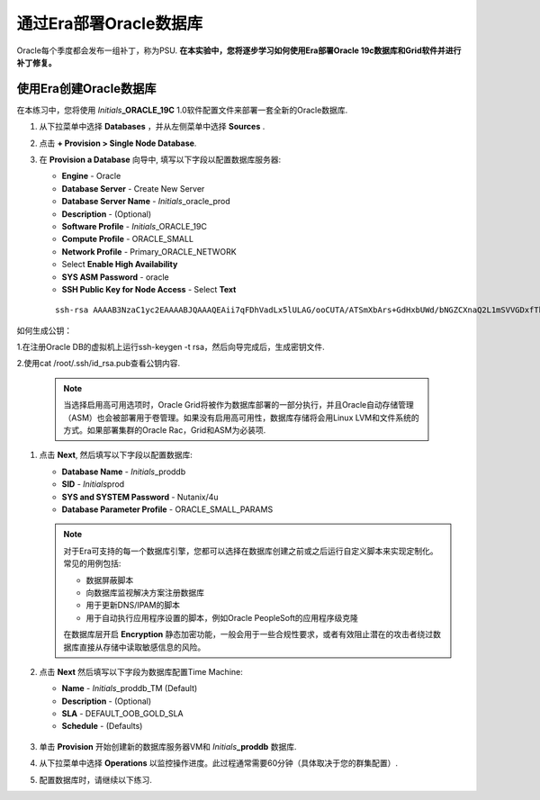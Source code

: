 .. _部署Oracle Era:

-------------------------
通过Era部署Oracle数据库
-------------------------

Oracle每个季度都会发布一组补丁，称为PSU. **在本实验中，您将逐步学习如何使用Era部署Oracle 19c数据库和Grid软件并进行补丁修复。** 

使用Era创建Oracle数据库
+++++++++++++++++++++++++++++

在本练习中，您将使用 *Initials*\ **_ORACLE_19C** 1.0软件配置文件来部署一套全新的Oracle数据库.

#. 从下拉菜单中选择 **Databases** ，并从左侧菜单中选择 **Sources** .

#. 点击 **+ Provision > Single Node Database**.

#. 在 **Provision a Database** 向导中, 填写以下字段以配置数据库服务器:

   - **Engine** - Oracle
   - **Database Server** - Create New Server
   - **Database Server Name** - *Initials*\ _oracle_prod
   - **Description** - (Optional)
   - **Software Profile** - *Initials*\ _ORACLE_19C
   - **Compute Profile** - ORACLE_SMALL
   - **Network Profile** - Primary_ORACLE_NETWORK
   - Select **Enable High Availability**
   - **SYS ASM Password** - oracle
   - **SSH Public Key for Node Access** - Select **Text**

   ::

      ssh-rsa AAAAB3NzaC1yc2EAAAABJQAAAQEAii7qFDhVadLx5lULAG/ooCUTA/ATSmXbArs+GdHxbUWd/bNGZCXnaQ2L1mSVVGDxfTbSaTJ3En3tVlMtD2RjZPdhqWESCaoj2kXLYSiNDS9qz3SK6h822je/f9O9CzCTrw2XGhnDVwmNraUvO5wmQObCDthTXc72PcBOd6oa4ENsnuY9HtiETg29TZXgCYPFXipLBHSZYkBmGgccAeY9dq5ywiywBJLuoSovXkkRJk3cd7GyhCRIwYzqfdgSmiAMYgJLrz/UuLxatPqXts2D8v1xqR9EPNZNzgd4QHK4of1lqsNRuz2SxkwqLcXSw0mGcAL8mIwVpzhPzwmENC5Orw==

如何生成公钥：

1.在注册Oracle DB的虚拟机上运行ssh-keygen -t rsa，然后向导完成后，生成密钥文件.

2.使用cat /root/.ssh/id_rsa.pub查看公钥内容.


   .. note::

         当选择启用高可用选项时，Oracle Grid将被作为数据库部署的一部分执行，并且Oracle自动存储管理（ASM）也会被部署用于卷管理。如果没有启用高可用性，数据库存储将会用Linux LVM和文件系统的方式。如果部署集群的Oracle Rac，Grid和ASM为必装项.

   .. figure:: images/4.png

#. 点击 **Next**, 然后填写以下字段以配置数据库:

   -  **Database Name** - *Initials*\ _proddb
   -  **SID** - *Initials*\ prod
   -  **SYS and SYSTEM Password** - Nutanix/4u
   -  **Database Parameter Profile** - ORACLE_SMALL_PARAMS

   .. figure:: images/5.png

   .. note::

      对于Era可支持的每一个数据库引擎，您都可以选择在数据库创建之前或之后运行自定义脚本来实现定制化。常见的用例包括:

      - 数据屏蔽脚本
      - 向数据库监视解决方案注册数据库
      - 用于更新DNS/IPAM的脚本
      - 用于自动执行应用程序设置的脚本，例如Oracle PeopleSoft的应用程序级克隆

      在数据库层开启 **Encryption** 静态加密功能，一般会用于一些合规性要求，或者有效阻止潜在的攻击者绕过数据库直接从存储中读取敏感信息的风险。


#. 点击 **Next** 然后填写以下字段为数据库配置Time Machine:

   - **Name** - *Initials*\ _proddb_TM (Default)
   - **Description** - (Optional)
   - **SLA** - DEFAULT_OOB_GOLD_SLA
   - **Schedule** - (Defaults)

   .. figure:: images/6.png

#. 单击 **Provision** 开始创建新的数据库服务器VM和 *Initials*\ **_proddb** 数据库.

#. 从下拉菜单中选择 **Operations** 以监控操作进度。此过程通常需要60分钟（具体取决于您的群集配置）.

#. 配置数据库时，请继续以下练习.
